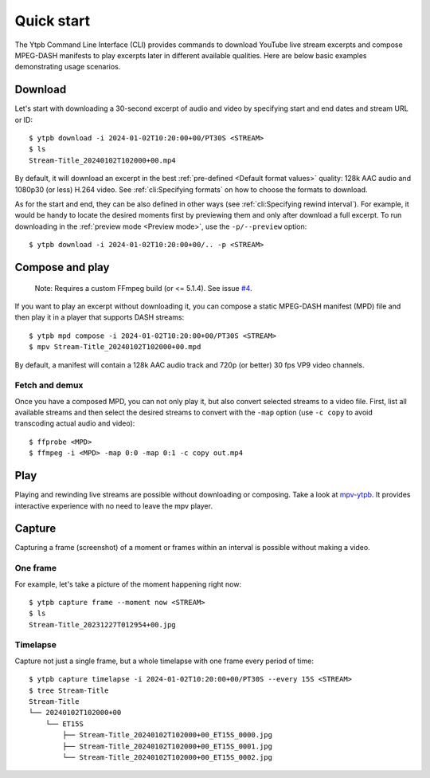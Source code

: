 Quick start
###########

The Ytpb Command Line Interface (CLI) provides commands to download YouTube live
stream excerpts and compose MPEG-DASH manifests to play excerpts later in
different available qualities. Here are below basic examples demonstrating usage
scenarios.

Download
********

Let's start with downloading a 30-second excerpt of audio and video by
specifying start and end dates and stream URL or ID: ::

  $ ytpb download -i 2024-01-02T10:20:00+00/PT30S <STREAM>
  $ ls
  Stream-Title_20240102T102000+00.mp4

By default, it will download an excerpt in the best :ref:`pre-defined
<Default format values>` quality: 128k AAC audio and 1080p30 (or less) H.264
video. See :ref:`cli:Specifying formats` on how to choose the formats to
download.

As for the start and end, they can be also defined in other ways (see
:ref:`cli:Specifying rewind interval`). For example, it would be handy to locate
the desired moments first by previewing them and only after download a full
excerpt. To run downloading in the :ref:`preview mode <Preview mode>`, use the
``-p/--preview`` option: ::

  $ ytpb download -i 2024-01-02T10:20:00+00/.. -p <STREAM>

Compose and play
****************

  Note: Requires a custom FFmpeg build (or <= 5.1.4). See issue `#4
  <https://github.com/xymaxim/ytpb/issues/4>`__.

If you want to play an excerpt without downloading it, you can compose a static
MPEG-DASH manifest (MPD) file and then play it in a player that supports DASH
streams: ::

  $ ytpb mpd compose -i 2024-01-02T10:20:00+00/PT30S <STREAM>
  $ mpv Stream-Title_20240102T102000+00.mpd

By default, a manifest will contain a 128k AAC audio track and 720p (or better)
30 fps VP9 video channels.

Fetch and demux
===============

Once you have a composed MPD, you can not only play it, but also convert
selected streams to a video file. First, list all available streams and then
select the desired streams to convert with the ``-map`` option (use ``-c copy``
to avoid transcoding actual audio and video): ::

  $ ffprobe <MPD>
  $ ffmpeg -i <MPD> -map 0:0 -map 0:1 -c copy out.mp4

Play
****

Playing and rewinding live streams are possible without downloading or
composing. Take a look at `mpv-ytpb <https://github.com/xymaxim/mpv-ytpb>`__. It
provides interactive experience with no need to leave the mpv player.

Capture
*******

Capturing a frame (screenshot) of a moment or frames within an interval is
possible without making a video.

One frame
=========

For example, let's take a picture of the moment happening right now: ::

  $ ytpb capture frame --moment now <STREAM>
  $ ls
  Stream-Title_20231227T012954+00.jpg

Timelapse
=========

Capture not just a single frame, but a whole timelapse with one frame every
period of time: ::

  $ ytpb capture timelapse -i 2024-01-02T10:20:00+00/PT30S --every 15S <STREAM>
  $ tree Stream-Title
  Stream-Title
  └── 20240102T102000+00
      └── ET15S
          ├── Stream-Title_20240102T102000+00_ET15S_0000.jpg
          ├── Stream-Title_20240102T102000+00_ET15S_0001.jpg
          └── Stream-Title_20240102T102000+00_ET15S_0002.jpg
